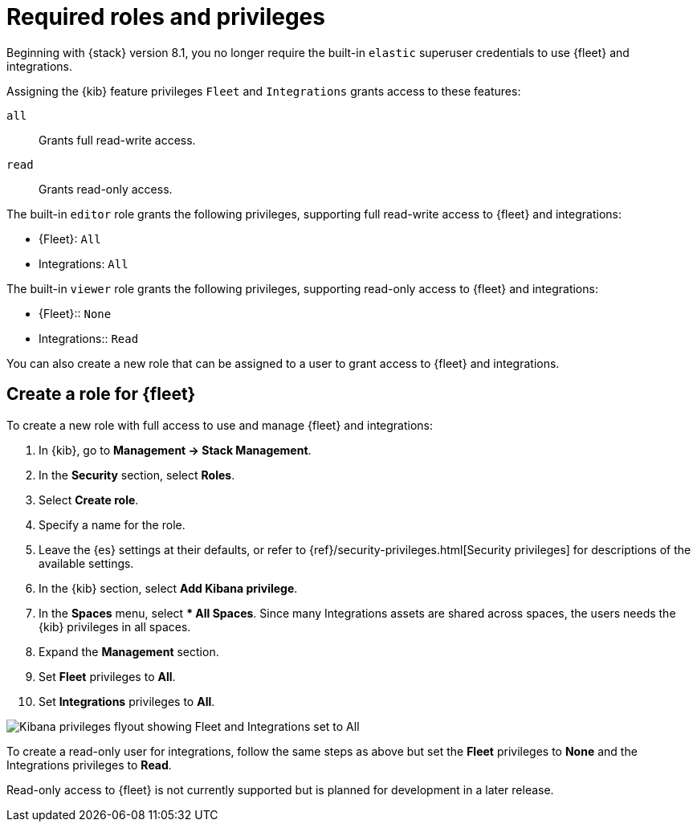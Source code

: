 [[fleet-roles-and-privileges]]
= Required roles and privileges

Beginning with {stack} version 8.1, you no longer require the built-in `elastic` superuser credentials to use {fleet} and integrations.

Assigning the {kib} feature privileges `Fleet` and `Integrations` grants access to these features:

`all`:: Grants full read-write access.
`read`:: Grants read-only access.

The built-in `editor` role grants the following privileges, supporting full read-write access to {fleet} and integrations:

* {Fleet}: `All`
* Integrations: `All`

The built-in `viewer` role grants the following privileges, supporting read-only access to {fleet} and integrations:

* {Fleet}:: `None`
* Integrations:: `Read`

You can also create a new role that can be assigned to a user to grant access to {fleet} and integrations.

[discrete]
[[fleet-roles-and-privileges-create]]
== Create a role for {fleet}

To create a new role with full access to use and manage {fleet} and integrations:

. In {kib}, go to **Management -> Stack Management**.
. In the **Security** section, select **Roles**.
. Select **Create role**.
. Specify a name for the role.
. Leave the {es} settings at their defaults, or refer to {ref}/security-privileges.html[Security privileges] for descriptions of the available settings.
. In the {kib} section, select **Add Kibana privilege**.
. In the **Spaces** menu, select *** All Spaces**. Since many Integrations assets are shared across spaces, the users needs the {kib} privileges in all spaces.
. Expand the **Management** section.
. Set **Fleet** privileges to **All**.
. Set **Integrations** privileges to **All**.

[role="screenshot"]
image::images/kibana-fleet-privileges.png[Kibana privileges flyout showing Fleet and Integrations set to All]

To create a read-only user for integrations, follow the same steps as above but set the **Fleet** privileges to **None** and the Integrations privileges to **Read**.

Read-only access to {fleet} is not currently supported but is planned for development in a later release.

